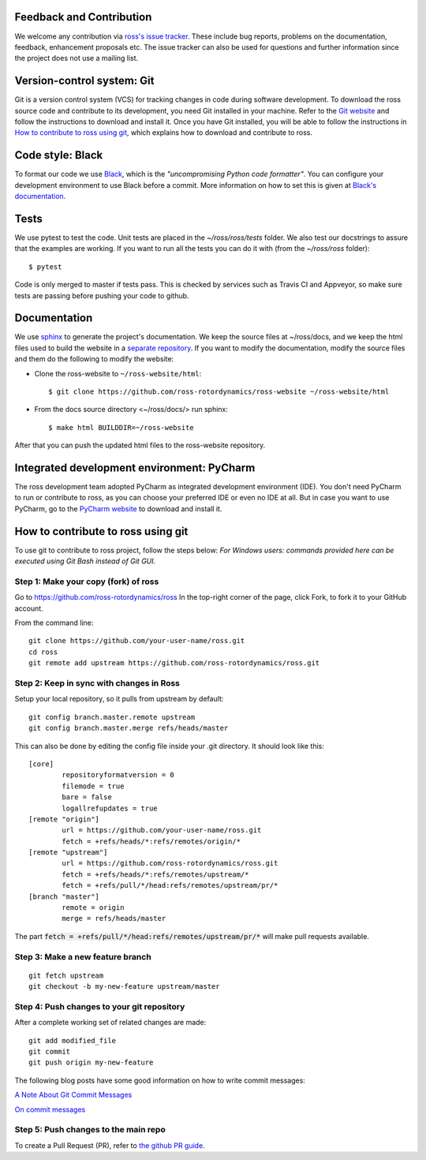 Feedback and Contribution
-------------------------
We welcome any contribution via `ross's issue tracker <https://github.com/ross-rotordynamics/ross/issues>`_.
These include bug reports, problems on the documentation, feedback, enhancement proposals etc.
The issue tracker can also be used for questions and further information since the project does not use a mailing list.

Version-control system: Git
---------------------------
Git is a version control system (VCS) for tracking changes in code during software development.
To download the ross source code and contribute to its development,
you need Git installed in your machine. Refer to the `Git website
<https://git-scm.com/>`_ and follow the instructions to download and install it.
Once you have Git installed, you will be able to follow the instructions in `How to contribute to ross using git`_,
which explains how to download and contribute to ross.

Code style: Black
-----------------
To format our code we use `Black <https://black.readthedocs.io/en/stable/>`_, which is the *"uncompromising Python
code formatter"*. You can configure your development environment to use Black before a commit. More information on how
to set this is given at `Black's documentation <https://black.readthedocs.io/en/stable/editor_integration.html>`_.

Tests
-----
We use pytest to test the code. Unit tests are placed in the `~/ross/ross/tests` folder. We also test our docstrings to
assure that the examples are working.
If you want to run all the tests you can do it with (from the `~/ross/ross` folder)::

   $ pytest

Code is only merged to master if tests pass. This is checked by services such as Travis CI and Appveyor, so make sure
tests are passing before pushing your code to github.

Documentation
-------------
We use `sphinx <http://www.sphinx-doc.org/en/master/>`_ to generate the project's documentation. We keep the source
files at ~/ross/docs, and we keep the html files used to build the website in a
`separate repository <https://github.com/ross-rotordynamics/ross-website>`_. If you want to modify the documentation,
modify the source files and them do the following to modify the website:

- Clone the ross-website to ``~/ross-website/html``::

    $ git clone https://github.com/ross-rotordynamics/ross-website ~/ross-website/html

- From the docs source directory <~/ross/docs/> run sphinx::

    $ make html BUILDDIR=~/ross-website

After that you can push the updated html files to the ross-website repository.

Integrated development environment: PyCharm
-------------------------------------------
The ross development team adopted PyCharm as integrated development environment (IDE).
You don't need PyCharm to run or contribute to ross, as you can choose your preferred IDE or
even no IDE at all. But in case you want to use PyCharm, go to the `PyCharm website
<https://www.jetbrains.com/pycharm/>`_ to download and install it.

How to contribute to ross using git
-----------------------------------
.. _git-configuration:

To use git to contribute to ross project, follow the steps below:
*For Windows users: commands provided here can be executed using Git Bash instead of Git GUI.*

Step 1: Make your copy (fork) of ross
^^^^^^^^^^^^^^^^^^^^^^^^^^^^^^^^^^^^^
Go to https://github.com/ross-rotordynamics/ross
In the top-right corner of the page, click Fork, to fork it to your GitHub account.

From the command line:

::

    git clone https://github.com/your-user-name/ross.git
    cd ross
    git remote add upstream https://github.com/ross-rotordynamics/ross.git


Step 2: Keep in sync with changes in Ross
^^^^^^^^^^^^^^^^^^^^^^^^^^^^^^^^^^^^^^^^^
Setup your local repository, so it pulls from upstream by default:

::

    git config branch.master.remote upstream
    git config branch.master.merge refs/heads/master

This can also be done by editing the config file inside your .git directory.
It should look like this:

::

    [core]
            repositoryformatversion = 0
            filemode = true
            bare = false
            logallrefupdates = true
    [remote "origin"]
            url = https://github.com/your-user-name/ross.git
            fetch = +refs/heads/*:refs/remotes/origin/*
    [remote "upstream"]
            url = https://github.com/ross-rotordynamics/ross.git
            fetch = +refs/heads/*:refs/remotes/upstream/*
            fetch = +refs/pull/*/head:refs/remotes/upstream/pr/*
    [branch "master"]
            remote = origin
            merge = refs/heads/master

The part :code:`fetch = +refs/pull/*/head:refs/remotes/upstream/pr/*` will make pull requests available.

Step 3: Make a new feature branch
^^^^^^^^^^^^^^^^^^^^^^^^^^^^^^^^^
::

    git fetch upstream
    git checkout -b my-new-feature upstream/master

Step 4: Push changes to your git repository
^^^^^^^^^^^^^^^^^^^^^^^^^^^^^^^^^^^^^^^^^^^
After a complete working set of related changes are made:

::

    git add modified_file
    git commit
    git push origin my-new-feature

The following blog posts have some good information on how to write commit messages:

`A Note About Git Commit Messages <https://tbaggery.com/2008/04/19/a-note-about-git-commit-messages.html>`_

`On commit messages <https://who-t.blogspot.com/2009/12/on-commit-messages.html>`_

Step 5: Push changes to the main repo
^^^^^^^^^^^^^^^^^^^^^^^^^^^^^^^^^^^^^
To create a Pull Request (PR), refer to `the github PR guide <https://help.github.com/articles/about-pull-requests/>`_.
